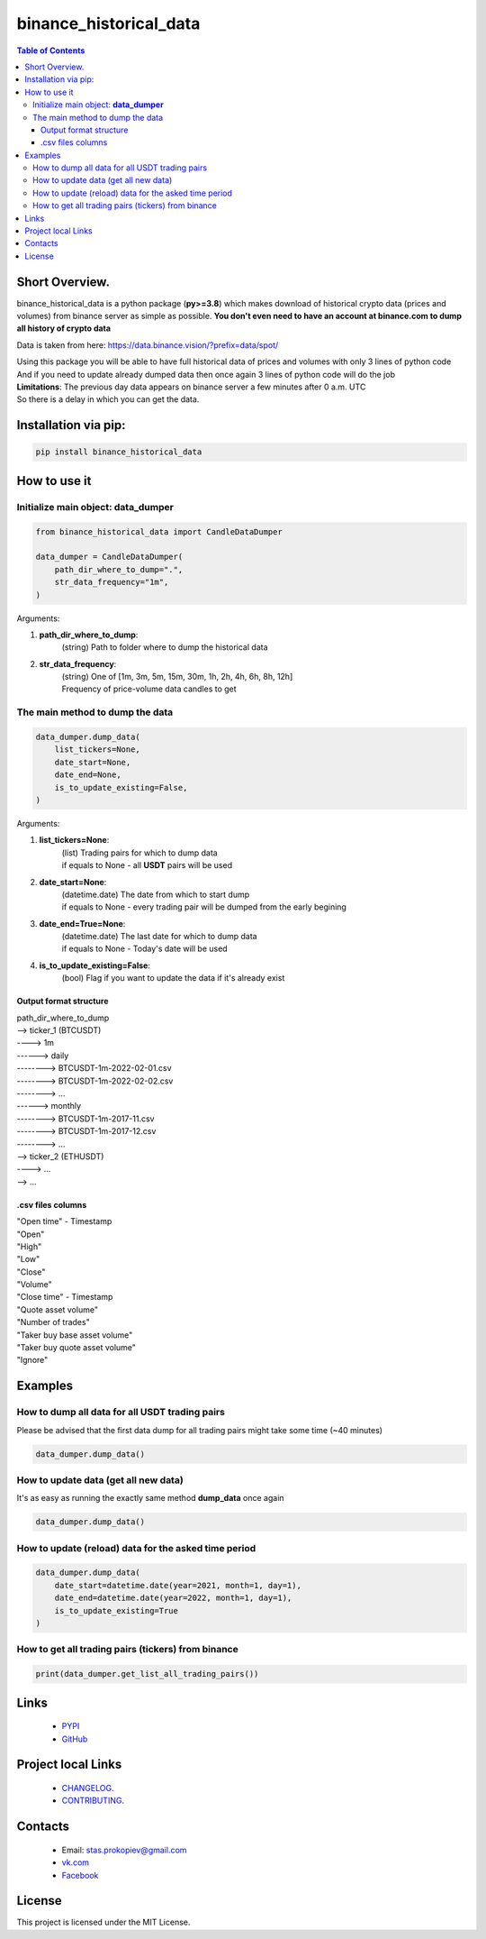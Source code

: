 ========================
binance_historical_data
========================

.. image:: https://img.shields.io/github/last-commit/stas-prokopiev/binance_historical_data
   :target: https://img.shields.io/github/last-commit/stas-prokopiev/binance_historical_data
   :alt: GitHub last commit

.. image:: https://img.shields.io/github/license/stas-prokopiev/binance_historical_data
    :target: https://github.com/stas-prokopiev/binance_historical_data/blob/master/LICENSE.txt
    :alt: GitHub license<space><space>

.. image:: https://img.shields.io/pypi/v/binance_historical_data
   :target: https://img.shields.io/pypi/v/binance_historical_data
   :alt: PyPI

.. image:: https://img.shields.io/pypi/pyversions/binance_historical_data
   :target: https://img.shields.io/pypi/pyversions/binance_historical_data
   :alt: PyPI - Python Version


.. contents:: **Table of Contents**

Short Overview.
=========================
binance_historical_data is a python package (**py>=3.8**)
which makes download of historical crypto data (prices and volumes) from binance server as simple as possible.
**You don't even need to have an account at binance.com to dump all history of crypto data**

Data is taken from here: https://data.binance.vision/?prefix=data/spot/

| Using this package you will be able to have full historical data of prices and volumes with only 3 lines of python code
| And if you need to update already dumped data then once again 3 lines of python code will do the job

| **Limitations**: The previous day data appears on binance server a few minutes after 0 a.m. UTC
| So there is a delay in which you can get the data.

Installation via pip:
======================

.. code-block:: bash

    pip install binance_historical_data

How to use it
===========================

Initialize main object: **data_dumper**
---------------------------------------------

.. code-block:: python

    from binance_historical_data import CandleDataDumper

    data_dumper = CandleDataDumper(
        path_dir_where_to_dump=".",
        str_data_frequency="1m",
    )

Arguments:

#. **path_dir_where_to_dump**:
    | (string) Path to folder where to dump the historical data
#. **str_data_frequency**:
    | (string) One of [1m, 3m, 5m, 15m, 30m, 1h, 2h, 4h, 6h, 8h, 12h]
    | Frequency of price-volume data candles to get

The main method to dump the data
----------------------------------

.. code-block:: python

    data_dumper.dump_data(
        list_tickers=None,
        date_start=None,
        date_end=None,
        is_to_update_existing=False,
    )

Arguments:

#. **list_tickers=None**:
    | (list) Trading pairs for which to dump data
    | if equals to None - all **USDT** pairs will be used
#. **date_start=None**:
    | (datetime.date) The date from which to start dump
    | if equals to None - every trading pair will be dumped from the early begining
#. **date_end=True=None**:
    | (datetime.date) The last date for which to dump data
    | if equals to None - Today's date will be used
#. **is_to_update_existing=False**:
    | (bool) Flag if you want to update the data if it's already exist

Output format structure
^^^^^^^^^^^^^^^^^^^^^^^^^^^^^^^^^^^^^^

| path_dir_where_to_dump
| --> ticker_1 (BTCUSDT)
| ----> 1m
| ------> daily
| --------> BTCUSDT-1m-2022-02-01.csv
| --------> BTCUSDT-1m-2022-02-02.csv
| --------> ...
| ------> monthly
| --------> BTCUSDT-1m-2017-11.csv
| --------> BTCUSDT-1m-2017-12.csv
| --------> ...
| --> ticker_2 (ETHUSDT)
| ----> ...
| --> ...

.csv files columns
^^^^^^^^^^^^^^^^^^^^^^^^^^^^^^^^^^^^^^

| "Open time" - Timestamp
| "Open"
| "High"
| "Low"
| "Close"
| "Volume"
| "Close time" - Timestamp
| "Quote asset volume"
| "Number of trades"
| "Taker buy base asset volume"
| "Taker buy quote asset volume"
| "Ignore"

Examples
===========================

How to dump all data for all USDT trading pairs
------------------------------------------------

Please be advised that the first data dump for all trading pairs might take some time (~40 minutes)

.. code-block:: python

    data_dumper.dump_data()

How to update data (get all new data)
----------------------------------------------

It's as easy as running the exactly same method **dump_data** once again

.. code-block:: python

    data_dumper.dump_data()

How to update (reload) data for the asked time period
----------------------------------------------------------

.. code-block:: python

    data_dumper.dump_data(
        date_start=datetime.date(year=2021, month=1, day=1),
        date_end=datetime.date(year=2022, month=1, day=1),
        is_to_update_existing=True
    )

How to get all trading pairs (tickers) from binance
----------------------------------------------------

.. code-block:: python

    print(data_dumper.get_list_all_trading_pairs())

Links
=====

    * `PYPI <https://pypi.org/project/binance_historical_data/>`_
    * `GitHub <https://github.com/stas-prokopiev/binance_historical_data>`_

Project local Links
===================

    * `CHANGELOG <https://github.com/stas-prokopiev/binance_historical_data/blob/master/CHANGELOG.rst>`_.
    * `CONTRIBUTING <https://github.com/stas-prokopiev/binance_historical_data/blob/master/CONTRIBUTING.rst>`_.

Contacts
========

    * Email: stas.prokopiev@gmail.com
    * `vk.com <https://vk.com/stas.prokopyev>`_
    * `Facebook <https://www.facebook.com/profile.php?id=100009380530321>`_

License
=======

This project is licensed under the MIT License.